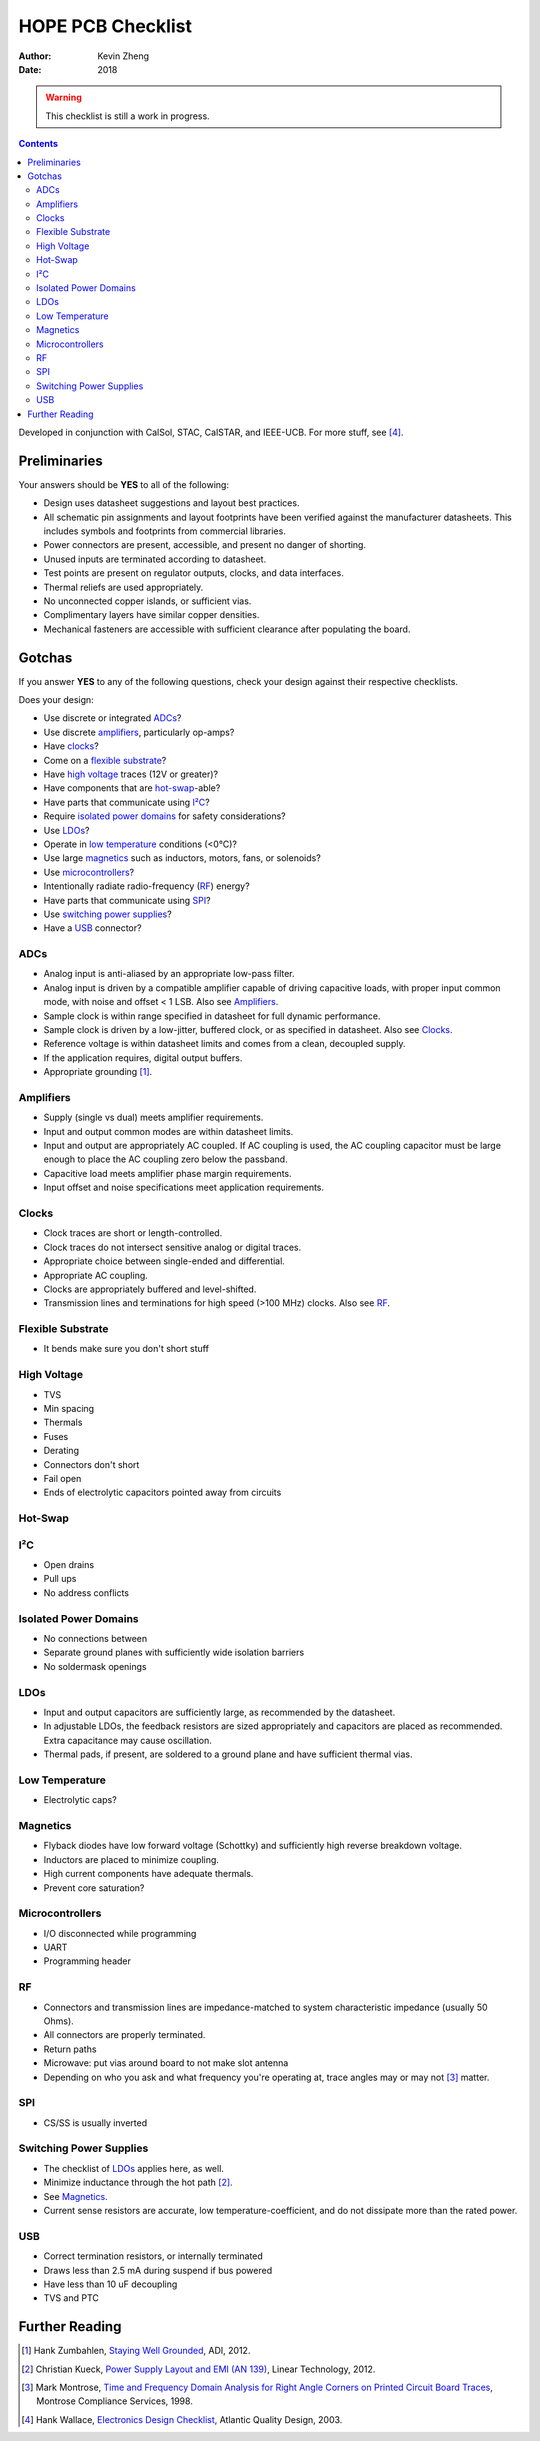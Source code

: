 ==================
HOPE PCB Checklist
==================
:author: Kevin Zheng
:date: 2018

.. warning::

  This checklist is still a work in progress.

.. contents::

Developed in conjunction with CalSol, STAC, CalSTAR, and IEEE-UCB. For more
stuff, see [#checklist]_.

Preliminaries
=============
Your answers should be **YES** to all of the following:

- Design uses datasheet suggestions and layout best practices.

- All schematic pin assignments and layout footprints have been verified
  against the manufacturer datasheets. This includes symbols and footprints
  from commercial libraries.

- Power connectors are present, accessible, and present no danger of shorting.

- Unused inputs are terminated according to datasheet.

- Test points are present on regulator outputs, clocks, and data interfaces.

- Thermal reliefs are used appropriately.

- No unconnected copper islands, or sufficient vias.

- Complimentary layers have similar copper densities.

- Mechanical fasteners are accessible with sufficient clearance after
  populating the board.


Gotchas
=======
If you answer **YES** to any of the following questions, check your design
against their respective checklists.

Does your design:

- Use discrete or integrated ADCs_?
- Use discrete amplifiers_, particularly op-amps?
- Have clocks_?
- Come on a `flexible substrate`_?
- Have `high voltage`_ traces (12V or greater)?
- Have components that are `hot-swap`_-able?
- Have parts that communicate using `I²C`_?
- Require `isolated power domains`_ for safety considerations?
- Use LDOs_?
- Operate in `low temperature`_ conditions (<0°C)?
- Use large magnetics_ such as inductors, motors, fans, or solenoids?
- Use microcontrollers_?
- Intentionally radiate radio-frequency (RF_) energy?
- Have parts that communicate using SPI_?
- Use `switching power supplies`_?
- Have a USB_ connector?

ADCs
----
- Analog input is anti-aliased by an appropriate low-pass filter.

- Analog input is driven by a compatible amplifier capable of driving
  capacitive loads, with proper input common mode, with noise and offset < 1
  LSB. Also see Amplifiers_.

- Sample clock is within range specified in datasheet for full dynamic
  performance.

- Sample clock is driven by a low-jitter, buffered clock, or as specified in
  datasheet. Also see Clocks_.

- Reference voltage is within datasheet limits and comes from a clean,
  decoupled supply.

- If the application requires, digital output buffers.

- Appropriate grounding [#grounding]_.

Amplifiers
----------
- Supply (single vs dual) meets amplifier requirements.

- Input and output common modes are within datasheet limits.

- Input and output are appropriately AC coupled. If AC coupling is used, the
  AC coupling capacitor must be large enough to place the AC coupling zero
  below the passband.

- Capacitive load meets amplifier phase margin requirements.

- Input offset and noise specifications meet application requirements.

Clocks
------
- Clock traces are short or length-controlled.

- Clock traces do not intersect sensitive analog or digital traces.

- Appropriate choice between single-ended and differential.

- Appropriate AC coupling.

- Clocks are appropriately buffered and level-shifted.

- Transmission lines and terminations for high speed (>100 MHz) clocks. Also
  see RF_.

Flexible Substrate
------------------
- It bends make sure you don't short stuff

High Voltage
------------
- TVS
- Min spacing
- Thermals
- Fuses
- Derating
- Connectors don't short
- Fail open
- Ends of electrolytic capacitors pointed away from circuits

Hot-Swap
--------

I²C
---
- Open drains
- Pull ups
- No address conflicts

Isolated Power Domains
----------------------
- No connections between
- Separate ground planes with sufficiently wide isolation barriers
- No soldermask openings

LDOs
----
- Input and output capacitors are sufficiently large, as recommended by the
  datasheet.

- In adjustable LDOs, the feedback resistors are sized appropriately and
  capacitors are placed as recommended. Extra capacitance may cause
  oscillation.

- Thermal pads, if present, are soldered to a ground plane and have sufficient
  thermal vias.

Low Temperature
---------------
- Electrolytic caps?

Magnetics
---------
- Flyback diodes have low forward voltage (Schottky) and sufficiently high
  reverse breakdown voltage.

- Inductors are placed to minimize coupling.

- High current components have adequate thermals.

- Prevent core saturation?

Microcontrollers
----------------
- I/O disconnected while programming
- UART
- Programming header

RF
--
- Connectors and transmission lines are impedance-matched to system
  characteristic impedance (usually 50 Ohms).

- All connectors are properly terminated.

- Return paths

- Microwave: put vias around board to not make slot antenna

- Depending on who you ask and what frequency you're operating at, trace
  angles may or may not [#angles]_ matter.

SPI
---
- CS/SS is usually inverted

Switching Power Supplies
------------------------
- The checklist of LDOs_ applies here, as well.

- Minimize inductance through the hot path [#power_emi]_.

- See Magnetics_.

- Current sense resistors are accurate, low temperature-coefficient, and do
  not dissipate more than the rated power.

USB
---
- Correct termination resistors, or internally terminated
- Draws less than 2.5 mA during suspend if bus powered
- Have less than 10 uF decoupling
- TVS and PTC


Further Reading
===============
.. [#grounding] Hank Zumbahlen, `Staying Well Grounded <http://www.analog.com/en/analog-dialogue/articles/staying-well-grounded.html>`_, ADI, 2012.

.. [#power_emi] Christian Kueck, `Power Supply Layout and EMI (AN 139) <http://www.analog.com/media/en/technical-documentation/application-notes/an140fb.pdf?domain=www.linear.com>`_, Linear Technology, 2012.

.. [#angles] Mark Montrose, `Time and Frequency Domain Analysis for Right Angle Corners on Printed Circuit Board Traces <http://montrosecompliance.com/wp-content/uploads/2014/09/corners-USA.pdf>`_, Montrose Compliance Services, 1998.

.. [#checklist] Hank Wallace, `Electronics Design Checklist <http://aqdi.com/articles/electronics-design-checklist-3/>`_, Atlantic Quality Design, 2003.
